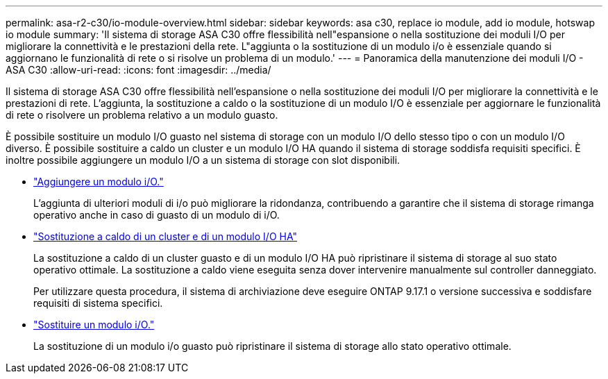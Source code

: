 ---
permalink: asa-r2-c30/io-module-overview.html 
sidebar: sidebar 
keywords: asa c30, replace io module, add io module, hotswap io module 
summary: 'Il sistema di storage ASA C30 offre flessibilità nell"espansione o nella sostituzione dei moduli I/O per migliorare la connettività e le prestazioni della rete. L"aggiunta o la sostituzione di un modulo i/o è essenziale quando si aggiornano le funzionalità di rete o si risolve un problema di un modulo.' 
---
= Panoramica della manutenzione dei moduli I/O - ASA C30
:allow-uri-read: 
:icons: font
:imagesdir: ../media/


[role="lead"]
Il sistema di storage ASA C30 offre flessibilità nell'espansione o nella sostituzione dei moduli I/O per migliorare la connettività e le prestazioni di rete. L'aggiunta, la sostituzione a caldo o la sostituzione di un modulo I/O è essenziale per aggiornare le funzionalità di rete o risolvere un problema relativo a un modulo guasto.

È possibile sostituire un modulo I/O guasto nel sistema di storage con un modulo I/O dello stesso tipo o con un modulo I/O diverso. È possibile sostituire a caldo un cluster e un modulo I/O HA quando il sistema di storage soddisfa requisiti specifici. È inoltre possibile aggiungere un modulo I/O a un sistema di storage con slot disponibili.

* link:io-module-add.html["Aggiungere un modulo i/O."]
+
L'aggiunta di ulteriori moduli di i/o può migliorare la ridondanza, contribuendo a garantire che il sistema di storage rimanga operativo anche in caso di guasto di un modulo di i/O.

* link:io-module-hotswap-ha-slot4.html["Sostituzione a caldo di un cluster e di un modulo I/O HA"]
+
La sostituzione a caldo di un cluster guasto e di un modulo I/O HA può ripristinare il sistema di storage al suo stato operativo ottimale. La sostituzione a caldo viene eseguita senza dover intervenire manualmente sul controller danneggiato.

+
Per utilizzare questa procedura, il sistema di archiviazione deve eseguire ONTAP 9.17.1 o versione successiva e soddisfare requisiti di sistema specifici.

* link:io-module-replace.html["Sostituire un modulo i/O."]
+
La sostituzione di un modulo i/o guasto può ripristinare il sistema di storage allo stato operativo ottimale.


